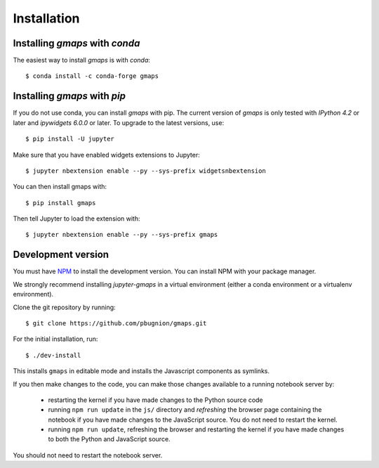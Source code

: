 
Installation
------------

Installing `gmaps` with `conda`
^^^^^^^^^^^^^^^^^^^^^^^^^^^^^^^

The easiest way to install `gmaps` is with `conda`::

    $ conda install -c conda-forge gmaps

Installing `gmaps` with `pip`
^^^^^^^^^^^^^^^^^^^^^^^^^^^^^

If you do not use conda, you can install `gmaps` with pip. The current version
of `gmaps` is only tested with *IPython 4.2* or later and *ipywidgets 6.0.0* or
later. To upgrade to the latest versions, use::

    $ pip install -U jupyter

Make sure that you have enabled widgets extensions to Jupyter::

    $ jupyter nbextension enable --py --sys-prefix widgetsnbextension

You can then install gmaps with::

    $ pip install gmaps

Then tell Jupyter to load the extension with::

    $ jupyter nbextension enable --py --sys-prefix gmaps

Development version
^^^^^^^^^^^^^^^^^^^

You must have `NPM <https://www.npmjs.com>`_ to install the development version. You can install NPM with your package manager.

We strongly recommend installing `jupyter-gmaps` in a virtual environment (either a conda environment or a virtualenv environment).

Clone the git repository by running::

    $ git clone https://github.com/pbugnion/gmaps.git

For the initial installation, run::

    $ ./dev-install

This installs ``gmaps`` in editable mode and installs the Javascript components as symlinks.

If you then make changes to the code, you can make those changes available to a running notebook server by:

 - restarting the kernel if you have made changes to the Python source code
 - running ``npm run update`` in the ``js/`` directory and `refreshing` the browser page containing the notebook if you have made changes to the JavaScript source. You do not need to restart the kernel.
 - running ``npm run update``, refreshing the browser and restarting the kernel if you have made changes to both the Python and JavaScript source.

You should not need to restart the notebook server.
